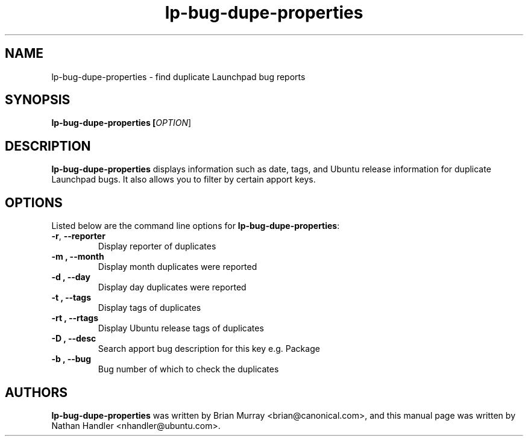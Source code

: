 .TH lp-bug-dupe-properties "1" "Oct 24 2012" "lptools"
.SH NAME
lp-bug-dupe-properties \- find duplicate Launchpad bug reports

.SH SYNOPSIS
.B lp-bug-dupe-properties [\fIOPTION\fR]

.SH DESCRIPTION
\fBlp-bug-dupe-properties\fR displays information such as date, tags, and Ubuntu release information for duplicate Launchpad bugs. It also allows you to filter by certain apport keys.

.SH OPTIONS
Listed below are the command line options for \fBlp-bug-dupe-properties\fR:
.TP
.BR \-r ", " \-\-reporter
Display reporter of duplicates
.TP
.B \-m ", " \-\-month
Display month duplicates were reported
.TP
.B \-d ", " \-\-day
Display day duplicates were reported
.TP
.B \-t ", " \-\-tags
Display tags of duplicates
.TP
.B \-rt ", " \-\-rtags
Display Ubuntu release tags of duplicates
.TP
.B \-D ", " \-\-desc
Search apport bug description for this key e.g. Package
.TP
.B \-b ", " \-\-bug
Bug number of which to check the duplicates

.SH AUTHORS
\fBlp-bug-dupe-properties\fR was written by Brian Murray <brian@canonical.com>,
and this manual page was written by Nathan Handler <nhandler@ubuntu.com>.

